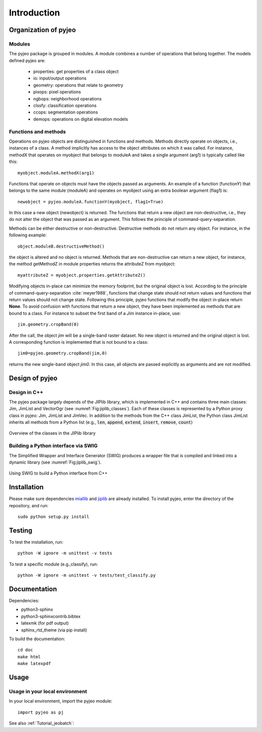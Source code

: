 .. _Introduction:

============
Introduction
============

Organization of pyjeo
---------------------

Modules
^^^^^^^

The pyjeo package is grouped in modules. A module combines a number of operations that belong together. The models defined pyjeo are:

 * properties: get properties of a class object
 * io: input/output operations
 * geometry: operations that relate to geometry
 * pixops: pixel operations
 * ngbops: neighborhood operations
 * clssfy: classification operations
 * ccops: segmentation operations
 * demops: operations on digital elevation models


.. _functions_methods:

Functions and methods
^^^^^^^^^^^^^^^^^^^^^

Operations on pyjeo objects are distinguished in functions and methods. Methods directly operate on objects, i.e., instances of a class. A method implicitly has access to the object attributes on which it was called. For instance, methodX that operates on myobject that belongs to moduleA and takes a single argument (arg1) is typically called like this::

  myobject.moduleA.methodX(arg1)
     
Functions that operate on objects must have the objects passed as arguments. An example of a function (functionY) that belongs to the same module (moduleA) and operates on myobject using an extra boolean argument (flag1) is::

  newobject = pyjeo.moduleA.functionY(myobject, flag1=True)

In this case a new object (newobject) is returned. The functions that return a new object are non-destructive, i.e., they do not alter the object that was passed as an argument. This follows the principle of command-query-separation. 

Methods can be either destructive or non-destructive. Destructive methods do not return any object. For instance, in the following example::

  object.moduleB.destructiveMethod()
  
the object is altered and no object is returned. Methods that are non-destructive can return a new object, for instance, the method getMethodZ in module properties returns the attributeZ from myobject::

   myattributeZ = myobject.properties.getAttributeZ()


Modifying objects in-place can minimize the memory footprint, but the original object is lost. According to the principle of command-query-separation :cite:`meyer1988`, functions that change state should not return values and functions that return values should not change state. Following this principle, pyjeo functions that modify the object in-place return **None**. To avoid confusion with functions that return a new object, they have been implemented as methods that are bound to a class. For instance to subset the first band of a *Jim* instance in-place, use::

  jim.geometry.cropBand(0)

After the call, the object *jim* will be a single-band raster dataset. No new object is returned and the original object is lost. A corresponding function is implemented that is not bound to a class::

  jim0=pyjeo.geometry.cropBand(jim,0)

returns the new single-band object *jim0*. In this case, all objects are passed explicitly as arguments and are not modified. 

Design of pyjeo
---------------

Design in C++
^^^^^^^^^^^^^

The pyjeo package largely depends of the JIPlib library, which is implemented in C++ and contains three main classes: Jim, JimList and VectorOgr (see :numref:`Fig:jiplib_classes`). Each of these classes is represented by a Python proxy class in pyjeo: Jim, JimList and JimVec. In addition to the methods from the C++ class JimList, the Python class JimList inherits all methods from a Python list (e.g., :code:`len`, :code:`append`, :code:`extend`, :code:`insert`, :code:`remove`, :code:`count`)


.. _Fig:jiplib_classes:
.. figure:: figures/jiplib_classes.png
    :align: center

    Overview of the classes in the JIPlib library

Building a Python interface via SWIG
^^^^^^^^^^^^^^^^^^^^^^^^^^^^^^^^^^^^

The Simplified Wrapper and Interface Generator (SWIG) produces a wrapper file that is compiled and linked into a dynamic library (see :numref:`Fig:jiplib_swig`). 

.. _Fig:jiplib_swig:
.. figure:: figures/jiplib_swig.png
    :align: center

    Using SWIG to build a Python interface from C++

   
Installation
------------

Please make sure dependencies `miallib <https://github.com/ec-jrc/jeolib-miallib>`_ and `jiplib <https://github.com/ec-jrc/jeolib-jiplib>`_ are already installed.
To install pyjeo, enter the directory of the repository, and run::

  sudo python setup.py install

Testing
-------

To test the installation, run::

  python -W ignore -m unittest -v tests

To test a specific module (e.g.,classify), run::

  python -W ignore -m unittest -v tests/test_classify.py

Documentation
-------------

Dependencies:

- python3-sphinx
- python3-sphinxcontrib.bibtex
- latexmk (for pdf output)
- sphinx_rtd_theme (via pip install)

To build the documentation::

  cd doc
  make html
  make latexpdf

Usage
-----

Usage in your local environment
^^^^^^^^^^^^^^^^^^^^^^^^^^^^^^^
In your local environment, import the pyjeo module::

  import pyjeo as pj

See also :ref:`Tutorial_jeobatch`:
